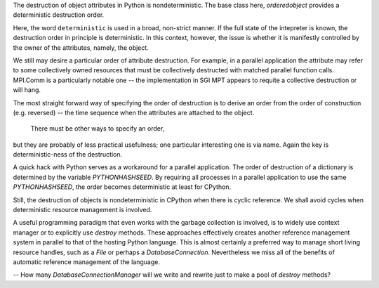 The destruction of object attributes in Python is nondeterministic. The base
class here, `orderedobject` provides a deterministic destruction order.

Here, the word ``deterministic`` is used in a broad, non-strict manner.
If the full state of the intepreter is known, the destruction order in principle
is deterministic. 
In this context, however, the issue is whether it is manifestly controlled by
the owner of the attributes, namely, the object.

We still may desire a particular order of attribute destruction. For example,
in a parallel application the attribute may refer to some collectively owned
resources that must be collectively destructed with matched parallel function
calls. MPI.Comm is a particularly notable one -- the implementation in
SGI MPT appears to requite a collective destruction or will hang.

The most straight forward way of specifying the order of destruction is to derive
an order from the order of construction (e.g. reversed) --
the time sequence when the attributes are attached to the object.

 There must be other ways to specify an order,
but they are probably of less practical usefulness; one particular interesting one
is via name. Again the key is deterministic-ness of the destruction.

A quick hack with Python serves as a workaround for a parallel application.
The order of destruction of a dictionary is determined by the variable `PYTHONHASHSEED`.
By requiring all processes in a parallel application to use the same `PYTHONHASHSEED`,
the order becomes deterministic at least for CPython.

Still, the destruction of objects is nondeterministic in CPython when there is cyclic
reference. We shall avoid cycles when deterministic resource management is involved.

A useful programming paradigm that even works with the garbage collection is involved,
is to widely use context manager or to explicitly use `destroy` methods. These approaches
effectively creates another reference management system in parallel to that of the
hosting Python language. This is almost certainly a preferred way to manage short living
resource handles, such as a `File` or perhaps a `DatabaseConnection`. Nevertheless 
we miss all of the benefits of automatic reference management of the language. 

-- How many `DatabaseConnectionManager` will we write and rewrite just to make a pool of `destroy`
methods?

